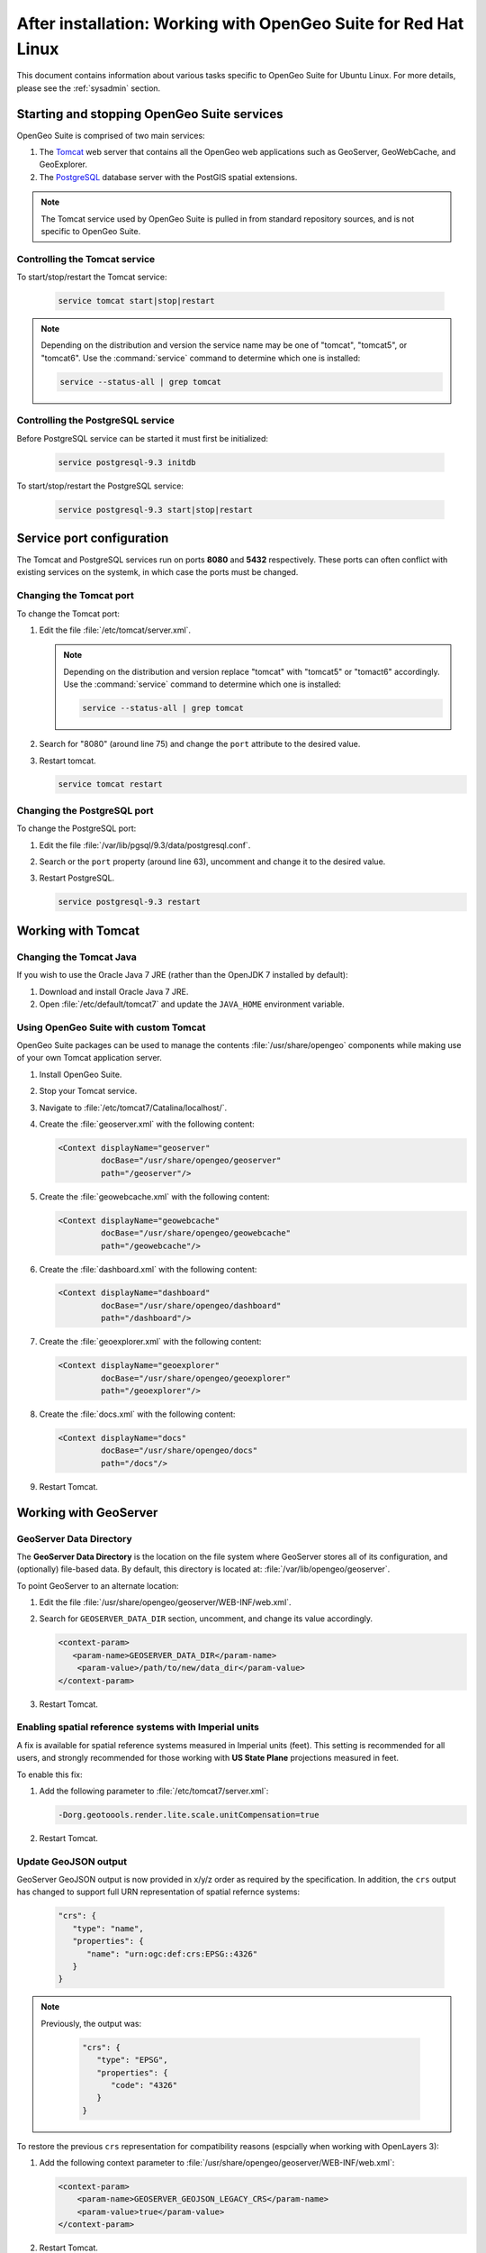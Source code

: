 .. _intro.installation.redhat.postinstall:

After installation: Working with OpenGeo Suite for Red Hat Linux
================================================================

This document contains information about various tasks specific to OpenGeo Suite for Ubuntu Linux. For more details, please see the :ref:`sysadmin` section.

Starting and stopping OpenGeo Suite services
--------------------------------------------

OpenGeo Suite is comprised of two main services:

#. The `Tomcat <http://tomcat.apache.org/>`_ web server that contains all the OpenGeo web applications such as GeoServer, GeoWebCache, and GeoExplorer. 

#. The `PostgreSQL <http://www.postgresql.org/>`_ database server with the PostGIS spatial extensions.

.. note:: The Tomcat service used by OpenGeo Suite is pulled in from standard repository sources, and is not specific to OpenGeo Suite.

Controlling the Tomcat service
^^^^^^^^^^^^^^^^^^^^^^^^^^^^^^

To start/stop/restart the Tomcat service:

  .. code-block:: bash
 
     service tomcat start|stop|restart

.. note:: Depending on the distribution and version the service name may be one of "tomcat", "tomcat5", or "tomcat6". Use the :command:`service` command to determine which one is installed:

  .. code-block:: bash

     service --status-all | grep tomcat

Controlling the PostgreSQL service
^^^^^^^^^^^^^^^^^^^^^^^^^^^^^^^^^^

Before PostgreSQL service can be started it must first be initialized:

  .. code-block:: bash

     service postgresql-9.3 initdb

To start/stop/restart the PostgreSQL service:

  .. code-block:: bash
 
     service postgresql-9.3 start|stop|restart

Service port configuration
--------------------------

The Tomcat and PostgreSQL services run on ports **8080** and **5432** respectively. These ports can often conflict with existing services on the systemk, in which case the ports must be changed. 

Changing the Tomcat port
^^^^^^^^^^^^^^^^^^^^^^^^

To change the Tomcat port:

#. Edit the file :file:`/etc/tomcat/server.xml`. 

   .. note:: Depending on the distribution and version replace "tomcat" with "tomcat5" or "tomact6" accordingly. Use the :command:`service` command to determine which one is installed:

      .. code-block:: bash

         service --status-all | grep tomcat

#. Search for "8080" (around line 75) and change the ``port`` attribute to the desired value.

#. Restart tomcat. 

   .. code-block:: bash

        service tomcat restart

Changing the PostgreSQL port
^^^^^^^^^^^^^^^^^^^^^^^^^^^^

To change the PostgreSQL port:

#. Edit the file :file:`/var/lib/pgsql/9.3/data/postgresql.conf`.

#. Search or the ``port`` property (around line 63), uncomment and change it to the desired value.

#. Restart PostgreSQL.

   .. code-block:: bash

       service postgresql-9.3 restart

Working with Tomcat
-------------------

Changing the Tomcat Java
^^^^^^^^^^^^^^^^^^^^^^^^

If you wish to use the Oracle Java 7 JRE (rather than the OpenJDK 7 installed by default):

#. Download and install Oracle Java 7 JRE.

#. Open :file:`/etc/default/tomcat7` and update the ``JAVA_HOME`` environment variable.

Using OpenGeo Suite with custom Tomcat
^^^^^^^^^^^^^^^^^^^^^^^^^^^^^^^^^^^^^^

OpenGeo Suite packages can be used to manage the contents :file:`/usr/share/opengeo` components while making use of your own Tomcat application server.

#. Install OpenGeo Suite.

#. Stop your Tomcat service.

#. Navigate to :file:`/etc/tomcat7/Catalina/localhost/`.

#. Create the :file:`geoserver.xml` with the following content:
   
   .. code-block:: xml
   
      <Context displayName="geoserver"
               docBase="/usr/share/opengeo/geoserver"
               path="/geoserver"/>

#. Create the :file:`geowebcache.xml` with the following content:
   
   .. code-block:: xml
   
      <Context displayName="geowebcache"
               docBase="/usr/share/opengeo/geowebcache"
               path="/geowebcache"/>

#. Create the :file:`dashboard.xml` with the following content:
   
   .. code-block:: xml
   
      <Context displayName="dashboard"
               docBase="/usr/share/opengeo/dashboard"
               path="/dashboard"/>

#. Create the :file:`geoexplorer.xml` with the following content:
   
   .. code-block:: xml
   
      <Context displayName="geoexplorer"
               docBase="/usr/share/opengeo/geoexplorer"
               path="/geoexplorer"/>

#. Create the :file:`docs.xml` with the following content:
   
   .. code-block:: xml
   
      <Context displayName="docs"
               docBase="/usr/share/opengeo/docs"
               path="/docs"/>

#. Restart Tomcat.

.. _intro.installation.redhat.postinstall.geoserver:

Working with GeoServer
----------------------

GeoServer Data Directory
^^^^^^^^^^^^^^^^^^^^^^^^

The **GeoServer Data Directory** is the location on the file system where GeoServer stores all of its configuration, and (optionally) file-based data. By default, this directory is located at: :file:`/var/lib/opengeo/geoserver`. 

To point GeoServer to an alternate location:

#. Edit the file :file:`/usr/share/opengeo/geoserver/WEB-INF/web.xml`.

#. Search for ``GEOSERVER_DATA_DIR`` section, uncomment, and change its value accordingly.
   
   .. code-block:: xml
      
       <context-param>
          <param-name>GEOSERVER_DATA_DIR</param-name>
           <param-value>/path/to/new/data_dir</param-value>
       </context-param> 

#. Restart Tomcat.

Enabling spatial reference systems with Imperial units
^^^^^^^^^^^^^^^^^^^^^^^^^^^^^^^^^^^^^^^^^^^^^^^^^^^^^^

A fix is available for spatial reference systems measured in Imperial units (feet). This setting is recommended for all users, and strongly recommended for those working with **US State Plane** projections measured in feet.

To enable this fix:

#. Add the following parameter to :file:`/etc/tomcat7/server.xml`:
   
   .. code-block:: bash
      
      -Dorg.geotoools.render.lite.scale.unitCompensation=true

#. Restart Tomcat.

Update GeoJSON output
^^^^^^^^^^^^^^^^^^^^^  
 
GeoServer GeoJSON output is now provided in x/y/z order as required by the specification. In addition, the ``crs``  output has changed to support full URN representation of spatial refernce systems:
   
   .. code-block:: json

      "crs": {
         "type": "name",
         "properties": {
            "name": "urn:ogc:def:crs:EPSG::4326"
         }
      }

.. note::

   Previously, the output was:

      .. code-block:: json
   
         "crs": {
            "type": "EPSG",
            "properties": {
               "code": "4326"
            }
         }
   
To restore the previous ``crs`` representation for compatibility reasons (espcially when working with OpenLayers 3):

#. Add the following context parameter to  :file:`/usr/share/opengeo/geoserver/WEB-INF/web.xml`:

   .. code-block:: xml
      
       <context-param>
           <param-name>GEOSERVER_GEOJSON_LEGACY_CRS</param-name>
           <param-value>true</param-value>
       </context-param>

#. Restart Tomcat.

.. _intro.installation.redhat.postinstall.pgconfig:

PostgreSQL configuration
------------------------

PostgreSQL configuration is controlled within the ``postgresql.conf`` file. This file is located at :file:`/etc/postgresql/9.3/main/postgresql.conf`. 

You will want to ensure that you can connect to the database. Please see the section on :ref:`dataadmin.pgGettingStarted.firstconnect` to set this up.
